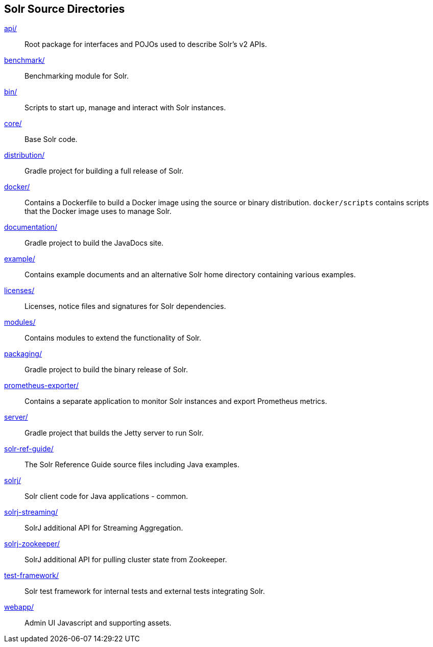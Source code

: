 ////
  Licensed to the Apache Software Foundation (ASF) under one or more
  contributor license agreements.  See the NOTICE file distributed with
  this work for additional information regarding copyright ownership.
  The ASF licenses this file to You under the Apache License, Version 2.0
  (the "License"); you may not use this file except in compliance with
  the License.  You may obtain a copy of the License at

      http://www.apache.org/licenses/LICENSE-2.0

  Unless required by applicable law or agreed to in writing, software
  distributed under the License is distributed on an "AS IS" BASIS,
  WITHOUT WARRANTIES OR CONDITIONS OF ANY KIND, either express or implied.
  See the License for the specific language governing permissions and
  limitations under the License.
////

== Solr Source Directories

link:api/[]::
Root package for interfaces and POJOs used to describe Solr's v2 APIs.

link:benchmark/[]::
Benchmarking module for Solr.

link:bin/[]::
Scripts to start up, manage and interact with Solr instances.

link:core/[]::
Base Solr code.

link:distribution/[]::
Gradle project for building a full release of Solr.

link:docker/[]::
Contains a Dockerfile to build a Docker image using the source or binary distribution.
`docker/scripts` contains scripts that the Docker image uses to manage Solr.

link:documentation/[]::
Gradle project to build the JavaDocs site.

link:example/[]::
Contains example documents and an alternative Solr home
directory containing various examples.

link:licenses/[]::
Licenses, notice files and signatures for Solr dependencies.

link:modules/[]::
Contains modules to extend the functionality of Solr.

link:packaging/[]::
Gradle project to build the binary release of Solr.

link:prometheus-exporter/[]::
Contains a separate application to monitor Solr instances and export Prometheus metrics.

link:server/[]::
Gradle project that builds the Jetty server to run Solr.

link:solr-ref-guide/[]::
The Solr Reference Guide source files including Java examples.

link:solrj/[]::
Solr client code for Java applications - common.

link:solrj-streaming/[]::
SolrJ additional API for Streaming Aggregation.

link:solrj-zookeeper/[]::
SolrJ additional API for pulling cluster state from Zookeeper.

link:test-framework/[]::
Solr test framework for internal tests and external tests integrating Solr.

link:webapp/[]::
Admin UI Javascript and supporting assets.
